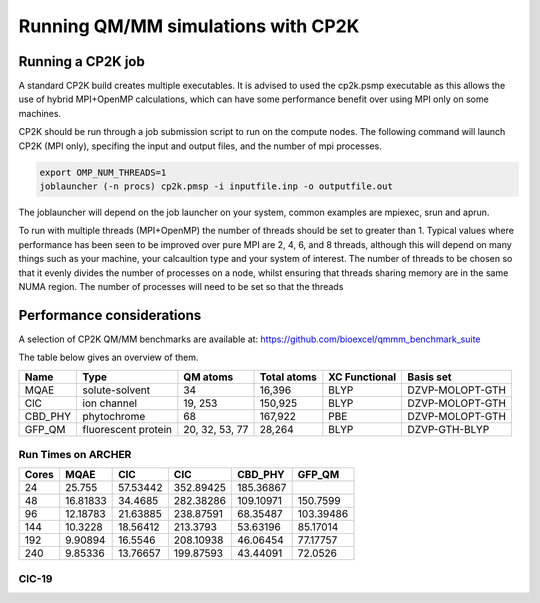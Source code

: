 ===================================
Running QM/MM simulations with CP2K
===================================


---------------------------------
Running a CP2K job
---------------------------------

A standard CP2K build creates multiple executables. It is advised to used the cp2k.psmp
executable as this allows the use of hybrid MPI+OpenMP calculations, which can have some
performance benefit over using MPI only on some machines.

CP2K should be run through a job submission script to run on the compute nodes.
The following command will launch CP2K (MPI only), specifing the input and output files, and the
number of mpi processes.

.. code-block:: none

  export OMP_NUM_THREADS=1
  joblauncher (-n procs) cp2k.pmsp -i inputfile.inp -o outputfile.out

The joblauncher will depend on the job launcher on your system, common examples are
mpiexec, srun and aprun. 

To run with multiple threads (MPI+OpenMP) the number of threads should be set to greater
than 1. Typical values where performance has been seen to be improved over pure MPI are 2, 4, 6, and 8
threads, although this will depend on many things such as your machine, your calcaultion type and
your system of interest. The number of threads to be chosen so that it evenly divides the number
of processes on a node, whilst ensuring that threads sharing memory are in the same NUMA region.
The number of processes will need to be set so that the threads



--------------------------
Performance considerations
--------------------------

A selection of CP2K QM/MM benchmarks are available at: https://github.com/bioexcel/qmmm_benchmark_suite

The table below gives an overview of them.


+-----------+---------------------+----------------+-------------+----------------+-----------------+
| Name      | Type                | QM atoms       | Total atoms | XC Functional  | Basis set       | 
+===========+=====================+================+=============+================+=================+
| MQAE      | solute-solvent      | 34             | 16,396      | BLYP	          | DZVP-MOLOPT-GTH | 
+-----------+---------------------+----------------+-------------+----------------+-----------------+
| ClC       | ion channel         | 19, 253        | 150,925     | BLYP	          | DZVP-MOLOPT-GTH |
+-----------+---------------------+----------------+-------------+----------------+-----------------+
| CBD_PHY   | phytochrome         | 68             | 167,922     | PBE            | DZVP-MOLOPT-GTH |
+-----------+---------------------+----------------+-------------+----------------+-----------------+
| GFP_QM    | fluorescent protein | 20, 32, 53, 77 | 28,264      | BLYP           | DZVP-GTH-BLYP   | 
+-----------+---------------------+----------------+-------------+----------------+-----------------+



Run Times on ARCHER
-------------------

+---------------+-----------------+-----------------+-----------------+-----------------+---------------------+
| Cores         | MQAE            | ClC       	    | CIC             | CBD_PHY         | GFP_QM              |
+===============+=================+=================+=================+=================+=====================+
| 24            | 25.755          | 57.53442        | 352.89425       |	185.36867       |                     |
+---------------+-----------------+-----------------+-----------------+-----------------+---------------------+
| 48            | 16.81833        | 34.4685         | 282.38286	      | 109.10971       | 150.7599            |
+---------------+-----------------+-----------------+-----------------+-----------------+---------------------+
| 96            | 12.18783        | 21.63885        | 238.87591       |	68.35487        | 103.39486           |
+---------------+-----------------+-----------------+-----------------+-----------------+---------------------+
| 144           | 10.3228         | 18.56412        | 213.3793        | 53.63196        | 85.17014            |
+---------------+-----------------+-----------------+-----------------+-----------------+---------------------+
| 192           | 9.90894         | 16.5546         | 208.10938	      | 46.06454        | 77.17757            |
+---------------+-----------------+-----------------+-----------------+-----------------+---------------------+
| 240           | 9.85336         | 13.76657        | 199.87593	      | 43.44091        | 72.0526             |
+---------------+-----------------+-----------------+-----------------+-----------------+---------------------+


ClC-19
------


.. image:: /_static/CIC-19-thread-improvements-su.png
    :width: 500px
    :align: center
    :height: 366px
    :alt: alternate text




